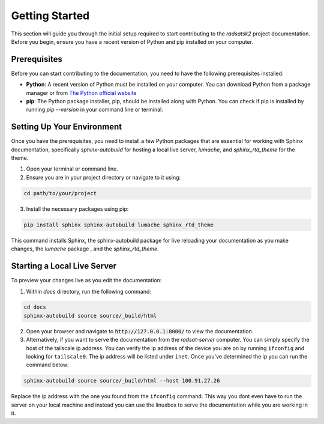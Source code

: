Getting Started
===============

This section will guide you through the initial setup required to start contributing to the `radsatsk2` project documentation. Before you begin, ensure you have a recent version of Python and pip installed on your computer.

Prerequisites
-------------

Before you can start contributing to the documentation, you need to have the following prerequisites installed:

- **Python**: A recent version of Python must be installed on your computer. You can download Python from a package manager or from `The Python official website <https://www.python.org/downloads/>`__

- **pip**: The Python package installer, pip, should be installed along with Python. You can check if pip is installed by running `pip --version` in your command line or terminal.

Setting Up Your Environment
---------------------------

Once you have the prerequisites, you need to install a few Python packages that are essential for working with Sphinx documentation, specifically `sphinx-autobuild` for hosting a local live server, `lumache`, and `sphinx_rtd_theme` for the theme.

1. Open your terminal or command line.

2. Ensure you are in your project directory or navigate to it using:

.. code-block:: console

   cd path/to/your/project

3. Install the necessary packages using pip:

.. code-block::

   pip install sphinx sphinx-autobuild lumache sphinx_rtd_theme

This command installs Sphinx, the sphinx-autobuild package for live reloading your documentation as you make changes, the `lumache` package , and the `sphinx_rtd_theme`.

Starting a Local Live Server
----------------------------

To preview your changes live as you edit the documentation:

1. Within `docs` directory, run the following command:

.. code-block:: 

   cd docs
   sphinx-autobuild source source/_build/html

2. Open your browser and navigate to :code:`http://127.0.0.1:8000/` to view the documentation.

3. Alternatively, if you want to serve the documentation from the `radsat-server` computer. You can simply specify the host of the tailscale ip address. You can verify the ip address of the device you are on by running ``ifconfig`` and looking for ``tailscale0``. The ip address will be listed under ``inet``. Once you've determined the ip you can run the command below:

.. code-block::

   sphinx-autobuild source source/_build/html --host 100.91.27.26

Replace the ip address with the one you found from the ``ifconfig`` command.
This way you dont even have to run the server on your local machine and instead you can use the linuxbox to serve the documentation while you are working in it.


